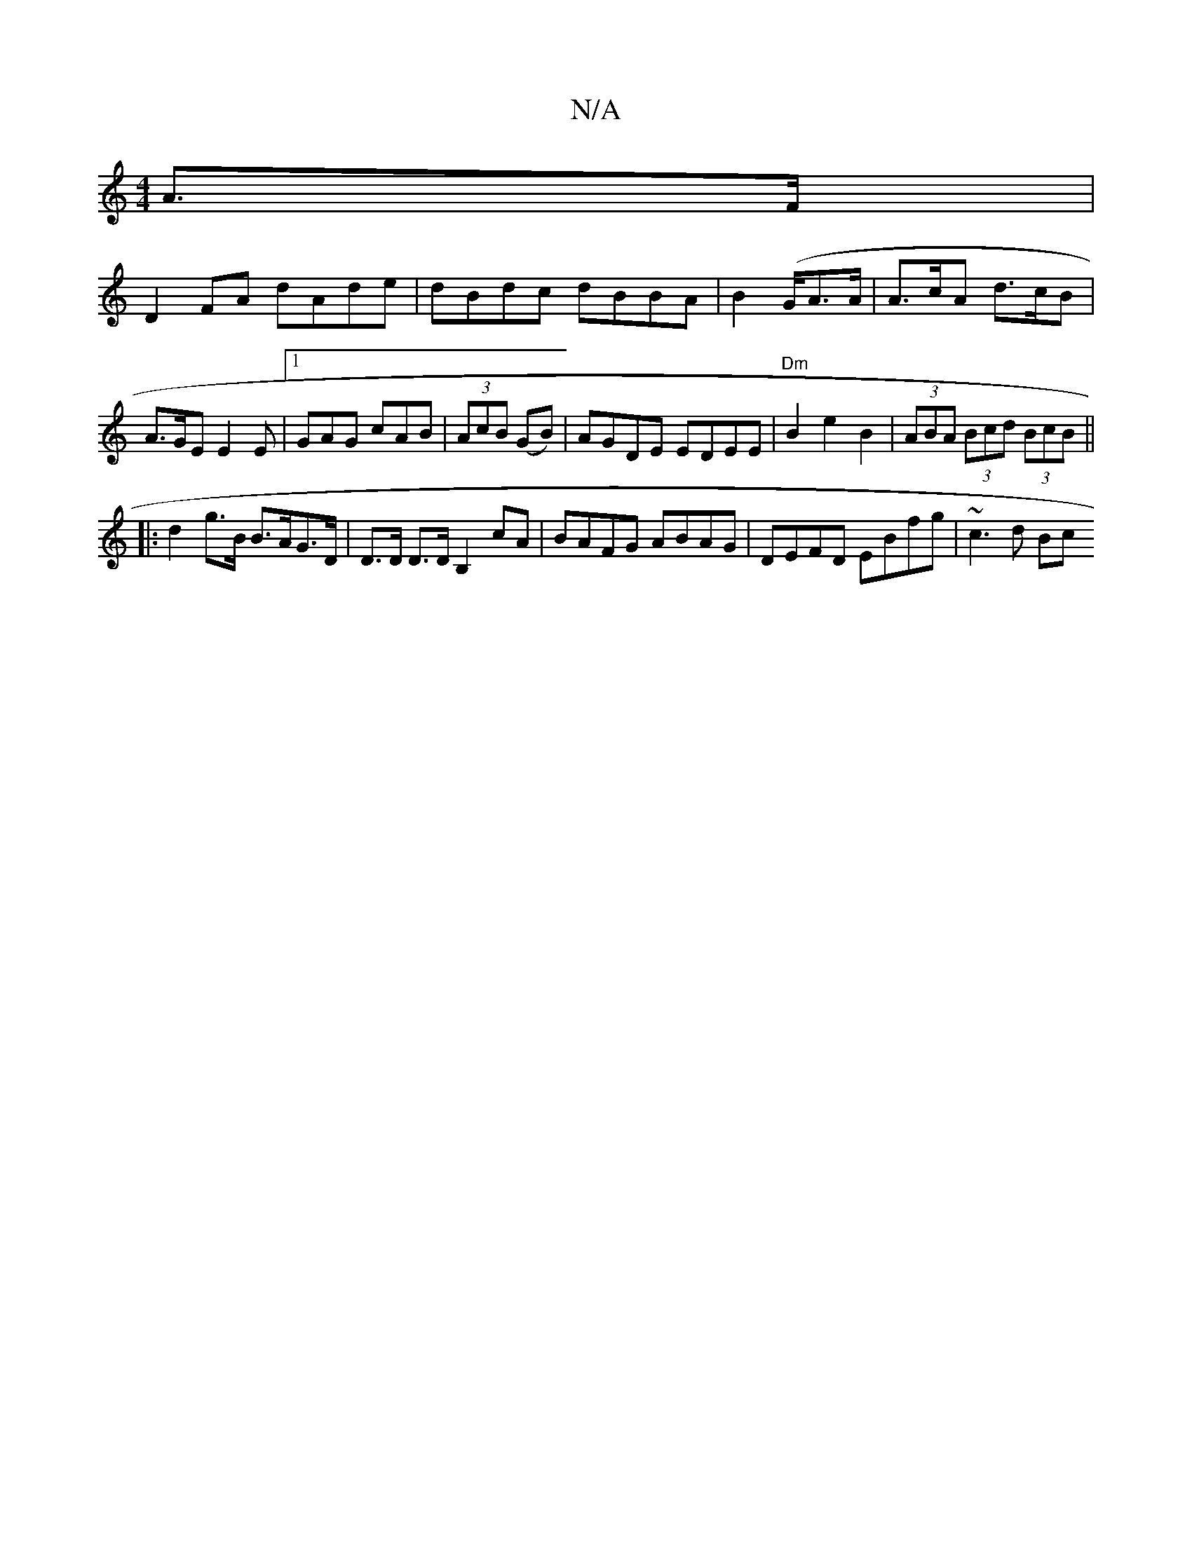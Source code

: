X:1
T:N/A
M:4/4
R:N/A
K:Cmajor
A>F|
D2 FA dAde | dBdc dBBA | B2 (G/2A3/2A/ | A>cA d>cB | A>GE E2E |[1GAG cAB|(3AcB (GB) | AGDE EDEE|"Dm" B2e2B2|(3ABA (3Bcd (3BcB ||
|:d2 g>B B>AG>D | D>D D>DB,2 cA | BAFG ABAG | DEFD EBfg | ~c3 d Bc